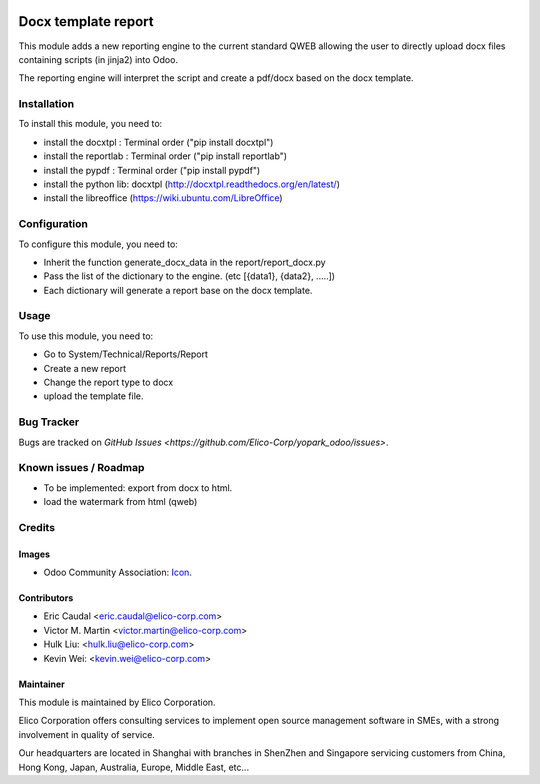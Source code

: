 .. image:: https://img.shields.io/badge/licence-AGPL--3-blue.png
   :target: http://www.gnu.org/licenses/agpl-3.0-standalone.html
   :alt: License: AGPL-3

====================
Docx template report
====================

This module adds a new reporting engine to the current standard QWEB allowing the user to directly upload docx files containing scripts (in jinja2) into Odoo.

The reporting engine will interpret the script and create a pdf/docx based on the docx template.


Installation
============
To install this module, you need to:

* install the docxtpl : Terminal order ("pip install docxtpl")
* install the reportlab : Terminal order ("pip install reportlab")
* install the pypdf : Terminal order ("pip install pypdf")
* install the python lib: docxtpl (http://docxtpl.readthedocs.org/en/latest/)
* install the libreoffice (https://wiki.ubuntu.com/LibreOffice)

Configuration
=============

To configure this module, you need to:

* Inherit the function generate_docx_data in the report/report_docx.py
* Pass the list of the dictionary to the engine. (etc [{data1}, {data2}, .....])
* Each dictionary will generate a report base on the docx template.


Usage
=====

To use this module, you need to:

* Go to System/Technical/Reports/Report
* Create a new report
* Change the report type to docx
* upload the template file.


Bug Tracker
===========

Bugs are tracked on `GitHub Issues <https://github.com/Elico-Corp/yopark_odoo/issues>`.


Known issues / Roadmap
======================

* To be implemented: export from docx to html.
* load the watermark from html (qweb) 


Credits
=======

Images
------

* Odoo Community Association: `Icon <https://github.com/OCA/maintainer-tools/blob/master/template/module/static/description/icon.svg>`_.


Contributors
------------
* Eric Caudal <eric.caudal@elico-corp.com>
* Victor M. Martin <victor.martin@elico-corp.com>
* Hulk Liu: <hulk.liu@elico-corp.com>
* Kevin Wei: <kevin.wei@elico-corp.com>

Maintainer
----------

.. image:: https://www.elico-corp.com/logo.png
   :alt: Elico Corp
   :target: https://www.elico-corp.com

This module is maintained by Elico Corporation.

Elico Corporation offers consulting services to implement open source management software in SMEs, with a strong involvement in quality of service.

Our headquarters are located in Shanghai with branches in ShenZhen and Singapore servicing customers from China, Hong Kong, Japan, Australia, Europe, Middle East, etc...
